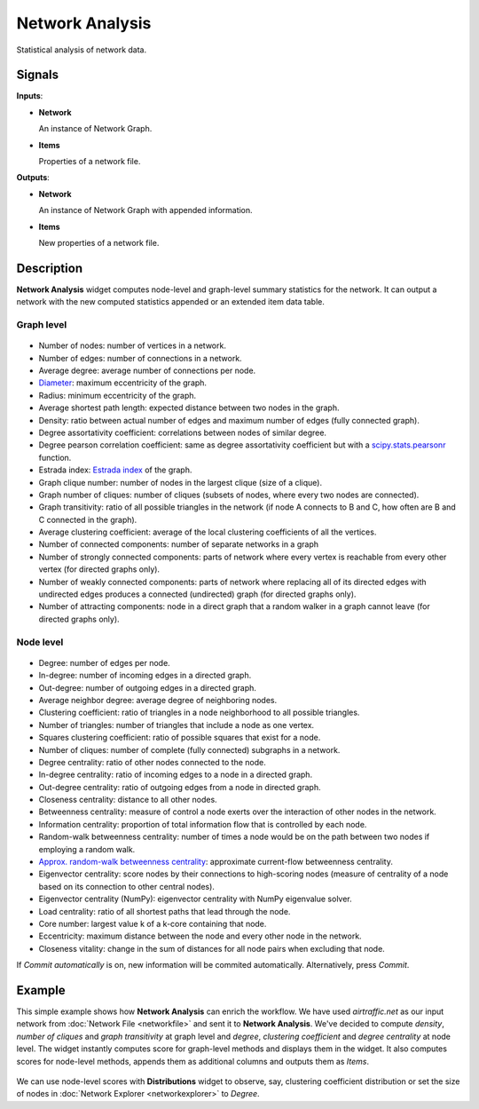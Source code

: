 Network Analysis
================

.. figure:: icons/network-analysis.png

Statistical analysis of network data.

Signals
-------

**Inputs**:

-  **Network**

   An instance of Network Graph.

-  **Items**

   Properties of a network file.

**Outputs**:

-  **Network**

   An instance of Network Graph with appended information.

-  **Items**

   New properties of a network file.

Description
-----------

**Network Analysis** widget computes node-level and graph-level summary statistics for the network. It can output a network with the new computed statistics appended or an extended item data table.


Graph level
~~~~~~~~~~~

.. figure:: images/network-analysis-graph-level.png

- Number of nodes: number of vertices in a network.
- Number of edges: number of connections in a network.
- Average degree: average number of connections per node.
- `Diameter <http://networkx.github.io/documentation/networkx-1.7/reference/generated/networkx.algorithms.distance_measures.diameter.html#diameter>`_: maximum eccentricity of the graph.
- Radius: minimum eccentricity of the graph.
- Average shortest path length: expected distance between two nodes in the graph.
- Density: ratio between actual number of edges and maximum number of edges (fully connected graph).
- Degree assortativity coefficient: correlations between nodes of similar degree.
- Degree pearson correlation coefficient: same as degree assortativity coefficient but with a `scipy.stats.pearsonr <https://docs.scipy.org/doc/scipy/reference/generated/scipy.stats.pearsonr.html>`_ function.
- Estrada index: `Estrada index <http://www.sciencedirect.com/science/article/pii/S0009261400001585>`_ of the graph.
- Graph clique number: number of nodes in the largest clique (size of a clique).
- Graph number of cliques: number of cliques (subsets of nodes, where every two nodes are connected).
- Graph transitivity: ratio of all possible triangles in the network (if node A connects to B and C, how often are B and C connected in the graph).
- Average clustering coefficient: average of the local clustering coefficients of all the vertices. 
- Number of connected components: number of separate networks in a graph
- Number of strongly connected components: parts of network where every vertex is reachable from every other vertex (for directed graphs only).
- Number of weakly connected components: parts of network where replacing all of its directed edges with undirected edges produces a connected (undirected) graph (for directed graphs only).
- Number of attracting components: node in a direct graph that a random walker in a graph cannot leave (for directed graphs only).

Node level
~~~~~~~~~~

.. figure:: images/network-analysis-node-level.png

- Degree: number of edges per node.
- In-degree: number of incoming edges in a directed graph.
- Out-degree: number of outgoing edges in a directed graph.
- Average neighbor degree: average degree of neighboring nodes.
- Clustering coefficient: ratio of triangles in a node neighborhood to all possible triangles.
- Number of triangles: number of triangles that include a node as one vertex.
- Squares clustering coefficient: ratio of possible squares that exist for a node.
- Number of cliques: number of complete (fully connected) subgraphs in a network.
- Degree centrality: ratio of other nodes connected to the node.
- In-degree centrality: ratio of incoming edges to a node in a directed graph.
- Out-degree centrality: ratio of outgoing edges from a node in directed graph.
- Closeness centrality: distance to all other nodes.
- Betweenness centrality: measure of control a node exerts over the interaction of other nodes in the network. 
- Information centrality: proportion of total information flow that is controlled by each node.
- Random-walk betweenness centrality: number of times a node would be on the path between two nodes if employing a random walk.
- `Approx. random-walk betweenness centrality <https://networkx.github.io/documentation/networkx-1.10/reference/generated/networkx.algorithms.centrality.approximate_current_flow_betweenness_centrality.html>`_: approximate current-flow betweenness centrality.
- Eigenvector centrality: score nodes by their connections to high-scoring nodes (measure of centrality of a node based on its connection to other central nodes).
- Eigenvector centrality (NumPy): eigenvector centrality with NumPy eigenvalue solver.
- Load centrality: ratio of all shortest paths that lead through the node.
- Core number: largest value k of a k-core containing that node.
- Eccentricity: maximum distance between the node and every other node in the network.
- Closeness vitality: change in the sum of distances for all node pairs when excluding that node.

If *Commit automatically* is on, new information will be commited automatically. Alternatively, press *Commit*.

Example
-------

This simple example shows how **Network Analysis** can enrich the workflow. We have used *airtraffic.net* as our input network from :doc:`Network File <networkfile>` and sent it to **Network Analysis**. We've decided to compute *density*, *number of cliques* and *graph transitivity* at graph level and *degree*, *clustering coefficient* and *degree centrality* at node level. The widget instantly computes score for graph-level methods and displays them in the widget. It also computes scores for node-level methods, appends them as additional columns and outputs them as *Items*.

.. figure:: images/network-analysis-example.png

We can use node-level scores with **Distributions** widget to observe, say, clustering coefficient distribution or set the size of nodes in :doc:`Network Explorer <networkexplorer>` to *Degree*.
